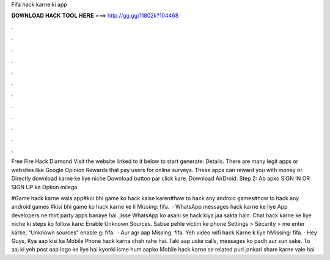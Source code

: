 Fifa hack karne ki app



𝐃𝐎𝐖𝐍𝐋𝐎𝐀𝐃 𝐇𝐀𝐂𝐊 𝐓𝐎𝐎𝐋 𝐇𝐄𝐑𝐄 ===> http://gg.gg/11802k?104468



.



.



.



.



.



.



.



.



.



.



.



.

Free Fire Hack Diamond Visit the website linked to it below to start generate:  Details. There are many legit apps or websites like Google Opinion Rewards that pay users for online surveys. These apps can reward you with money or. Directly download karne ke liye niche Download button par click kare. Download AirDroid. Step 2: Ab apko SIGN IN OR SIGN UP ka Option milega.

#Game hack karne wala app#koi bhi game ko hack kaise karen#how to hack any android games#how to hack any android games #kisi bhi game ko hack karne ke li Missing: fifa.  · WhatsApp messages hack karne ke liye App developers ne thirt party apps banaye hai. jisse WhatsApp ko asani se hack kiya jaa sakta hain. Chat hack karne ke liye niche ki steps ko follow kare: Enable Unknown Sources. Sabse pehle victim ke phone Settings > Security > me enter karke, “Unknown sources” enable g: fifa.  · Aur agr aap Missing: fifa. Yeh video wifi hack Karne k liye hMissing: fifa. · Hey Guys, Kya aap kisi ka Mobile Phone hack karna chah rahe hai. Taki aap uske calls, messages ko padh aur sun sake. To aaj ki yeh post aap logo ke liye hai kyonki isme hum aapko Mobile hack karne se related puri jankari share karne vale hai.
